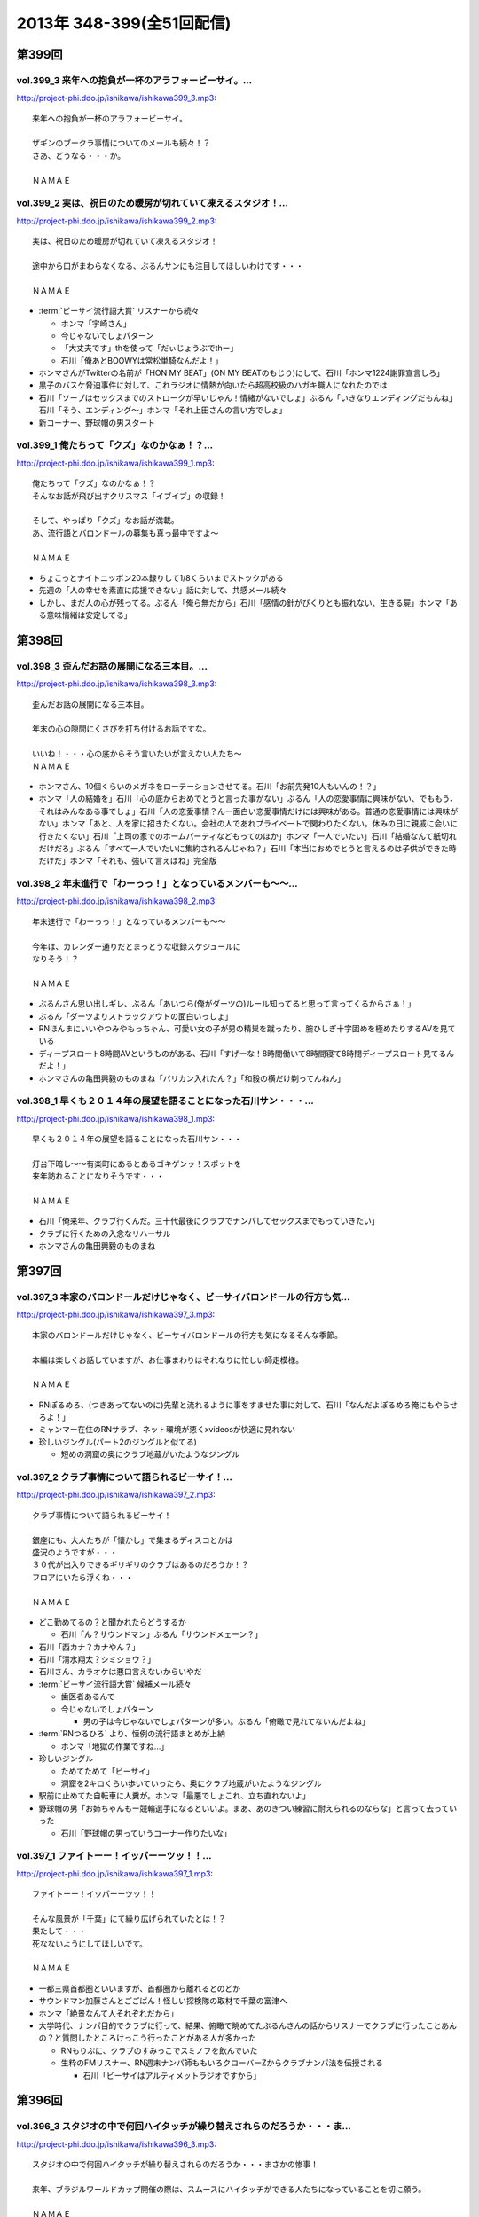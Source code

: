 ==========================
2013年 348-399(全51回配信)
==========================

第399回
========

vol.399_3 来年への抱負が一杯のアラフォービーサイ。...
-----------------------------------------------------

http://project-phi.ddo.jp/ishikawa/ishikawa399_3.mp3::

   来年への抱負が一杯のアラフォービーサイ。
   
   ザギンのブークラ事情についてのメールも続々！？
   さあ、どうなる・・・か。
   
   ＮＡＭＡＥ

vol.399_2 実は、祝日のため暖房が切れていて凍えるスタジオ！...
-------------------------------------------------------------

http://project-phi.ddo.jp/ishikawa/ishikawa399_2.mp3::

   実は、祝日のため暖房が切れていて凍えるスタジオ！
   
   途中から口がまわらなくなる、ぶるんサンにも注目してほしいわけです・・・
   
   ＮＡＭＡＥ

* :term:`ビーサイ流行語大賞` リスナーから続々

  * ホンマ「宇崎さん」
  * 今じゃないでしょパターン
  * 「大丈夫です」thを使って「だぃじょうぶでthー」
  * 石川「俺あとBOOWYは常松単騎なんだよ！」

* ホンマさんがTwitterの名前が「HON MY BEAT」(ON MY BEATのもじり)にして、石川「ホンマ1224謝罪宣言しろ」
* 黒子のバスケ脅迫事件に対して、これラジオに情熱が向いたら超高校級のハガキ職人になれたのでは
* 石川「ソープはセックスまでのストロークが早いじゃん！情緒がないでしょ」ぶるん「いきなりエンディングだもんね」石川「そう、エンディング〜」ホンマ「それ上田さんの言い方でしょ」
* 新コーナー、野球帽の男スタート

vol.399_1 俺たちって「クズ」なのかなぁ！？...
---------------------------------------------

http://project-phi.ddo.jp/ishikawa/ishikawa399_1.mp3::

   俺たちって「クズ」なのかなぁ！？
   そんなお話が飛び出すクリスマス「イブイブ」の収録！
   
   そして、やっぱり「クズ」なお話が満載。
   あ、流行語とバロンドールの募集も真っ最中ですよ～
   
   ＮＡＭＡＥ

* ちょこっとナイトニッポン20本録りして1/8くらいまでストックがある
* 先週の「人の幸せを素直に応援できない」話に対して、共感メール続々
* しかし、まだ人の心が残ってる。ぶるん「俺ら無だから」石川「感情の針がぴくりとも振れない、生きる屍」ホンマ「ある意味情緒は安定してる」

第398回
========

vol.398_3 歪んだお話の展開になる三本目。...
-------------------------------------------

http://project-phi.ddo.jp/ishikawa/ishikawa398_3.mp3::

   歪んだお話の展開になる三本目。
   
   年末の心の隙間にくさびを打ち付けるお話ですな。
   
   いいね！・・・心の底からそう言いたいが言えない人たち～
   ＮＡＭＡＥ

* ホンマさん、10個くらいのメガネをローテーションさせてる。石川「お前先発10人もいんの！？」
* ホンマ「人の結婚を」石川「心の底からおめでとうと言った事がない」ぶるん「人の恋愛事情に興味がない、でももう、それはみんなある事でしょ」石川「人の恋愛事情？んー面白い恋愛事情だけには興味がある。普通の恋愛事情には興味がない」ホンマ「あと、人を家に招きたくない。会社の人であれプライベートで関わりたくない。休みの日に親戚に会いに行きたくない」石川「上司の家でのホームパーティなどもってのほか」ホンマ「一人でいたい」石川「結婚なんて紙切れだけだろ」ぶるん「すべて一人でいたいに集約されるんじゃね？」石川「本当におめでとうと言えるのは子供ができた時だけだ」ホンマ「それも、強いて言えばね」完全版

vol.398_2 年末進行で「わーっっ！」となっているメンバーも～～...
---------------------------------------------------------------

http://project-phi.ddo.jp/ishikawa/ishikawa398_2.mp3::

   年末進行で「わーっっ！」となっているメンバーも～～
   
   今年は、カレンダー通りだとまっとうな収録スケジュールに
   なりそう！？
   
   ＮＡＭＡＥ

* ぶるんさん思い出しギレ、ぶるん「あいつら(俺がダーツの)ルール知ってると思って言ってくるからさぁ！」
* ぶるん「ダーツよりストラックアウトの面白いっしょ」
* RNほんまにいいやつみやもっちゃん、可愛い女の子が男の精巣を蹴ったり、腕ひしぎ十字固めを極めたりするAVを見ている
* ディープスロート8時間AVというものがある、石川「すげーな！8時間働いて8時間寝て8時間ディープスロート見てるんだよ！」
* ホンマさんの亀田興毅のものまね「バリカン入れたん？」「和毅の横だけ剃ってんねん」

vol.398_1 早くも２０１４年の展望を語ることになった石川サン・・・...
-------------------------------------------------------------------

http://project-phi.ddo.jp/ishikawa/ishikawa398_1.mp3::

   早くも２０１４年の展望を語ることになった石川サン・・・
   
   灯台下暗し～～有楽町にあるとあるゴキゲンッ！スポットを
   来年訪れることになりそうです・・・
   
   ＮＡＭＡＥ

* 石川「俺来年、クラブ行くんだ。三十代最後にクラブでナンパしてセックスまでもっていきたい」
* クラブに行くための入念なリハーサル
* ホンマさんの亀田興毅のものまね

第397回
========

vol.397_3 本家のバロンドールだけじゃなく、ビーサイバロンドールの行方も気...
---------------------------------------------------------------------------

http://project-phi.ddo.jp/ishikawa/ishikawa397_3.mp3::

   本家のバロンドールだけじゃなく、ビーサイバロンドールの行方も気になるそんな季節。
   
   本編は楽しくお話していますが、お仕事まわりはそれなりに忙しい師走模様。
   
   ＮＡＭＡＥ

* RNぽるめろ、(つきあってないのに)先輩と流れるように事をすませた事に対して、石川「なんだよぽるめろ俺にもやらせろよ！」
* ミャンマー在住のRNサラブ、ネット環境が悪くxvideosが快適に見れない
* 珍しいジングル(パート2のジングルと似てる)

  * 短めの洞窟の奥にクラブ地蔵がいたようなジングル

vol.397_2 クラブ事情について語られるビーサイ！...
-------------------------------------------------

http://project-phi.ddo.jp/ishikawa/ishikawa397_2.mp3::

   クラブ事情について語られるビーサイ！
   
   銀座にも、大人たちが「懐かし」で集まるディスコとかは
   盛況のようですが・・・
   ３０代が出入りできるギリギリのクラブはあるのだろうか！？
   フロアにいたら浮くね・・・
   
   ＮＡＭＡＥ

* どこ勤めてるの？と聞かれたらどうするか

  * 石川「ん？サウンドマン」ぶるん「サウンドメェーン？」

* 石川「西カナ？カナやん？」
* 石川「清水翔太？シミショウ？」
* 石川さん、カラオケは悪口言えないからいやだ
* :term:`ビーサイ流行語大賞` 候補メール続々

  * 歯医者あるんで
  * 今じゃないでしょパターン

    * 男の子は今じゃないでしょパターンが多い。ぶるん「俯瞰で見れてないんだよね」

* :term:`RNつるひろ` より、恒例の流行語まとめが上納

  * ホンマ「地獄の作業ですね…」

* 珍しいジングル

  * ためてためて「ビーサイ」
  * 洞窟を2キロくらい歩いていったら、奥にクラブ地蔵がいたようなジングル

* 駅前に止めてた自転車に人糞が。ホンマ「最悪でしょこれ、立ち直れないよ」
* 野球帽の男「お姉ちゃんもー競輪選手になるといいよ。まあ、あのきつい練習に耐えられるのならな」と言って去っていった

  * 石川「野球帽の男っていうコーナー作りたいな」

vol.397_1 ファイトーー！イッパーーツッ！！...
---------------------------------------------

http://project-phi.ddo.jp/ishikawa/ishikawa397_1.mp3::

   ファイトーー！イッパーーツッ！！
   
   そんな風景が「千葉」にて繰り広げられていたとは！？
   果たして・・・
   死なないようにしてほしいです。
   
   ＮＡＭＡＥ

* 一都三県首都圏といいますが、首都圏から離れるとのどか
* サウンドマン加藤さんとごごばん！怪しい探検隊の取材で千葉の富津へ
* ホンマ「絶景なんて人それぞれだから」
* 大学時代、ナンパ目的でクラブに行って、結果、俯瞰で眺めてたぶるんさんの話からリスナーでクラブに行ったことあんの？と質問したところけっこう行ったことがある人が多かった

  * RNもりぷに、クラブのすみっこでスミノフを飲んでいた
  * 生粋のFMリスナー、RN週末ナンパ師ももいろクローバーZからクラブナンパ法を伝授される

    * 石川「ビーサイはアルティメットラジオですから」

第396回
========

vol.396_3 スタジオの中で何回ハイタッチが繰り替えされらのだろうか・・・ま...
---------------------------------------------------------------------------

http://project-phi.ddo.jp/ishikawa/ishikawa396_3.mp3::

   スタジオの中で何回ハイタッチが繰り替えされらのだろうか・・・まさかの惨事！
   
   来年、ブラジルワールドカップ開催の際は、スムースにハイタッチができる人たちになっていることを切に願う。
   
   ＮＡＭＡＥ

vol.396_2 ここにきて、ぶるんサン青春時代の「クラブ通い」が発覚する回！...
-------------------------------------------------------------------------

http://project-phi.ddo.jp/ishikawa/ishikawa396_2.mp3::

   ここにきて、ぶるんサン青春時代の「クラブ通い」が発覚する回！
   ＡＭラジオとクラブの両立は果たして成立するのか！？！？
   
   ＮＡＭＡＥ

vol.396_1 ホンマさんは一年の３分の１は風邪をひいているのでは...
---------------------------------------------------------------

http://project-phi.ddo.jp/ishikawa/ishikawa396_1.mp3::

   ホンマさんは一年の３分の１は風邪をひいているのでは
   ないか説！が浮上中。
   今回も非常に体調が悪そうだ。
   
   石川サンにならい肉を喰うしかないな。
   
   ＮＡＭＡＥ

第395回
========

vol.395_3 日曜日の取材でビール１０本！５リットルのビールが消費され...
---------------------------------------------------------------------

http://project-phi.ddo.jp/ishikawa/ishikawa395_3.mp3::

   日曜日の取材でビール１０本！５リットルのビールが消費され
   る計算！
   石川さんとカトーさんの恐るべき週末。
   
   肝臓が鉄でできているに違いない～～大丈夫なのかなぁぁ。
   
   ＮＡＭＡＥ

vol.395_2 美味しい中華料理屋の紹介がありましたが・・・...
---------------------------------------------------------

http://project-phi.ddo.jp/ishikawa/ishikawa395_2.mp3::

   美味しい中華料理屋の紹介がありましたが・・・
   そしてそのお店のご主人おススメの中華料理屋を見たりしましたが・・・
   それなりのお店はそれなりのお値段ですね。
   
   ＮＡＭＡＥ

vol.395_1 「あまちゃん紅白」について熱いギロンを交わすも全く...
---------------------------------------------------------------

http://project-phi.ddo.jp/ishikawa/ishikawa395_1.mp3::

   「あまちゃん紅白」について熱いギロンを交わすも全く
   相手にされずにスタート・・・
   
   まったくの二次・三次情報であーだこーだ。
   確かに井戸端会議レベルのお話だわな。
   
   ＮＡＭＡＥ

第394回
========

vol.394_3 さすがのホンマさんの弱点が判明。それが「ビートたけし」サン。...
-------------------------------------------------------------------------

http://project-phi.ddo.jp/ishikawa/ishikawa394_3.mp3::

   さすがのホンマさんの弱点が判明。それが「ビートたけし」サン。
   殿に言われたら、
   いつもブツクサ言ってなーんにもやらないホンマさんも「動く！」。
   これは・・・
   NAMAE

vol.394_2 「歯医者なのでイケません。」が今一番ナウい！！！...
-------------------------------------------------------------

http://project-phi.ddo.jp/ishikawa/ishikawa394_2.mp3::

   「歯医者なのでイケません。」が今一番ナウい！！！
   トレンドキーワードなわけですが～～
   そして今一番イケてるアーティストといえば宇崎竜童さんなわけです。
   NAMAE

vol.394_1 ぶらり途中下車の旅「田原町」の巻。...
-----------------------------------------------

http://project-phi.ddo.jp/ishikawa/ishikawa394_1.mp3::

   ぶらり途中下車の旅「田原町」の巻。
   タワラマチって？てくてく歩いてビーサイヒット祈願をしてきました。
   NAMAE

* 浅草で飲みに行こうと計画した石川さんと :term:`生江` さん
* ホンマさんとぶるんさんを誘おうした :term:`生江` さんに石川さん「あいつらどうせ来ないから前日でいいよ」
* ぶるん「歯医者あるんで」
* ホンマ「宇崎竜童さんのライブがあるんで」

第393回
========

vol.393_3 孤独のグルメ？ひとり飯の侘しいお話で盛り上がる・・・...
-----------------------------------------------------------------

http://project-phi.ddo.jp/ishikawa/ishikawa393_3.mp3::

   孤独のグルメ？ひとり飯の侘しいお話で盛り上がる・・・
   
   しかしまぁ、安上がりなお三方です。
   
   そして、石川サンの鉄の肝臓に驚嘆しますね。
   
   NAMAE

vol.393_2 ぶるんサン「歯抜け」の回。...
---------------------------------------

http://project-phi.ddo.jp/ishikawa/ishikawa393_2.mp3::

   ぶるんサン「歯抜け」の回。
   
   石川サンとナマエは実は「虫歯」になったことがないので
   ガッツリ歯医者にかかったことがないのです！
   
   ナマエはここ数年「歯のクリーニング」には行っていて
   歯医者さんの大切さを身にしてみているのですが・・・
   
   NAMAE

vol.393_1 渋い大人の夢？ソバ巡りから・・・...
---------------------------------------------

http://project-phi.ddo.jp/ishikawa/ishikawa393_1.mp3::

   渋い大人の夢？ソバ巡りから・・・
   
   石川サンもいずれ「ソバ打ち」の話をし始めるような時が
   くるのでしょうか・・・
   
   NAMAE

第392回
========

vol.392_3 らーめん談義となりましたが、「麺類食べ過ぎ」ているとちょっと気...
---------------------------------------------------------------------------

http://project-phi.ddo.jp/ishikawa/ishikawa392_3.mp3::

   らーめん談義となりましたが、「麺類食べ過ぎ」ているとちょっと気になるお年頃～。
   京都の名店巡りが楽しそう。
   
   「天下一品」の本店の味がキニナル‼
   
   NAMAE

vol.392_2 マー君の快挙久しい思い出となり、来季のカープについて...
-----------------------------------------------------------------

http://project-phi.ddo.jp/ishikawa/ishikawa392_2.mp3::

   マー君の快挙久しい思い出となり、来季のカープについて
   
   あーだこーだの、ぶるんサン。
   FA市場話で盛り上がる
   収録前・・・
   
   NAMAE

vol.392_1 文化の日の三連休の文化的でないお話。...
-------------------------------------------------

http://project-phi.ddo.jp/ishikawa/ishikawa392_1.mp3::

   文化の日の三連休の文化的でないお話。
   石川サンのぶらり一人旅？仕事旅？は、きまぐれオレンジロード♪
   ですなぁ。
   
   NAMAE

第391回
========

vol.391_3 ＡＭラジオじゃないのにＡＭラジオについて熱く語り合うＡＭラジオ...
---------------------------------------------------------------------------

http://project-phi.ddo.jp/ishikawa/ishikawa391_3.mp3::

   ＡＭラジオじゃないのにＡＭラジオについて熱く語り合うＡＭラジオ出身構成作家陣たち。
   
   でも、部屋に５台もラジオはないよ。たぶん。
   
   ＮＡＭＡＥ

vol.391_2 能年玲奈に夢中のホンマさん。...
-----------------------------------------

http://project-phi.ddo.jp/ishikawa/ishikawa391_2.mp3::

   能年玲奈に夢中のホンマさん。
   あまちゃんロス症候群なのか、関連本の読み込みまくっているようです。
   
   という私も・・・「熱いよね～～」
   
   ＮＡＭＡＥ

vol.391_1 三連休前の配信になりまして失礼！...
---------------------------------------------

http://project-phi.ddo.jp/ishikawa/ishikawa391_1.mp3::

   三連休前の配信になりまして失礼！
   
   日本シリーズを横目に収録のビーサイメンバー～
   
   あ、前田が解説をしている！
   
   ＮＡＭＡＥ

第390回
========

vol.390_3 地方ラジオの楽しみ方・・・「ラジオ離れ」なんてラジオ業界...
---------------------------------------------------------------------

http://project-phi.ddo.jp/ishikawa/ishikawa390_3.mp3::

   地方ラジオの楽しみ方・・・「ラジオ離れ」なんてラジオ業界
   の中でさえ言われる自虐的状況の中、
   ビーサイリスナーは
   地上波でも聴いているのですね～～
   
   あ、でも地上波は聴かないけど、このポッドキャストだけお楽しみの方もいるのか・・・
   
   ＮＡＭＡＥ

vol.390_2 ぐだぐだ！のぐだぐだの「バースデイサプライズ」お楽しみいただけ...
---------------------------------------------------------------------------

http://project-phi.ddo.jp/ishikawa/ishikawa390_2.mp3::

   ぐだぐだ！のぐだぐだの「バースデイサプライズ」お楽しみいただけましたでしょうか？
   これでも一所懸命、数寄屋橋の
   不二家でケーキを選んだのですよ。
   愛情こめて・・・
   
   ＮＡＭＡＥ

vol.390_1 一本目...
-------------------

http://project-phi.ddo.jp/ishikawa/ishikawa390_1.mp3::

   一本目
   「バースデイスペシャル」・・・年末のお楽しみ～～戦力外ＳＰ
   じゃありません。
   一年越しの願いがかないます！！！
   
   ＮＡＭＡＥ

第389回
========

vol.389_3 二宮金次郎像の話が冒頭ありましたが、...
-------------------------------------------------

http://project-phi.ddo.jp/ishikawa/ishikawa389_3.mp3::

   二宮金次郎像の話が冒頭ありましたが、
   実際、見たことはほとんどない気がする・・・
   
   ＮＡＭＡＥ

vol.389_2 誰もいないオフィス街にゲスなポッドキャストの収録音が響き...
---------------------------------------------------------------------

http://project-phi.ddo.jp/ishikawa/ishikawa389_2.mp3::

   誰もいないオフィス街にゲスなポッドキャストの収録音が響き
   渡る！
   
   ポッドキャストをお楽しみの方って今、どれくらいいるのだろうか・・・
   そして、イベントやるなら行きたいっ！って思う人って
   どれくらいいるのか！？
   そんな原点な会話が終了後も～～
   
   ＮＡＭＡＥ

vol.389_1 「なんとかして、クライマックスシリーズの広島巨人戦イケない...
-----------------------------------------------------------------------

http://project-phi.ddo.jp/ishikawa/ishikawa389_1.mp3::

   「なんとかして、クライマックスシリーズの広島巨人戦イケない
   かなぁ～～」
   という
   カープファンなら誰しもが思う話をしつつの三連休最後の有楽町から。
   ガード下には意外にも人が多い・・・
   
   ＮＡＭＡＥ

第388回
========

vol.388_3 コミュニティFMでこの番組を放送してもらえないもんだろうか！？...
---------------------------------------------------------------------------

http://project-phi.ddo.jp/ishikawa/ishikawa388_3.mp3::

   コミュニティFMでこの番組を放送してもらえないもんだろうか！？
   というにわかに発生した「願い」
   。
   夢はかなうのかなぁ！？
   
   NAMAE

vol.388_2 本番前・・・ホンマさんからは...
-----------------------------------------

http://project-phi.ddo.jp/ishikawa/ishikawa388_2.mp3::

   本番前・・・ホンマさんからは
   「笑っていいとも・能年玲奈出演情報」
   がメールにて送られてきました。
   
   そのことについては、本編ではまったく！触れてません。
   
   NAMAE
    

vol.388_1 「追跡調査」すべきか！？しないべきか！？...
-----------------------------------------------------

http://project-phi.ddo.jp/ishikawa/ishikawa388_1.mp3::

   「追跡調査」すべきか！？しないべきか！？
   
   国民に問いたい！回となっております。
   
   NAMAE
    

第387回
========

vol.387_3 またひとつ、ゲスなコーナーが誕生する気配が・・・...
-------------------------------------------------------------

http://project-phi.ddo.jp/ishikawa/ishikawa387_3.mp3::

   またひとつ、ゲスなコーナーが誕生する気配が・・・
   
   そして、それがすぐさま消えゆくモノなのかは・・・あなた次第です！！！
   
   NAMAE

vol.387_2 広島前田はもうそこにはいない・・・...
-----------------------------------------------

http://project-phi.ddo.jp/ishikawa/ishikawa387_2.mp3::

   広島前田はもうそこにはいない・・・
   
   前田引退の余韻の中の収録。
   しかも、ぶるんサン
   TV出られず！！！無念の平田。
   
   NAMAE

vol.387_1 な、な、何だってぇぇ～～～！？...
-------------------------------------------

http://project-phi.ddo.jp/ishikawa/ishikawa387_1.mp3::

   な、な、何だってぇぇ～～～！？
   
   ビーサイメンバーがおいしい感じでテレビに出演の可能性あり！？
   ・・・とは～～～
   
   NAMAE

第386回
========

vol.386_3 お笑いのカラテカ入江さんの「ブスネタ」にかなりの反応をみせてい...
---------------------------------------------------------------------------

http://project-phi.ddo.jp/ishikawa/ishikawa386_3.mp3::

   お笑いのカラテカ入江さんの「ブスネタ」にかなりの反応をみせていた石川サン。
   
   疲労困憊の中、さわやかな！？お笑いを届けてくれた
   入江さんについてはまた後日・・・
   
   NAMAE

vol.386_2 軽自動車で４００キロ以上を移動するビーサイメンバー！...
-----------------------------------------------------------------

http://project-phi.ddo.jp/ishikawa/ishikawa386_2.mp3::

   軽自動車で４００キロ以上を移動するビーサイメンバー！
   
   ホンマさんの腰は破壊されたようで・・・
   ずっと腰痛を
   訴えてぼやいていました～～
   
   NAMAE

vol.386_1 あの「くそおじさん」を探す旅。...
-------------------------------------------

http://project-phi.ddo.jp/ishikawa/ishikawa386_1.mp3::

   あの「くそおじさん」を探す旅。
   
   イナズマロックフェスティバル２０１３珍道中特集！
   
   帰りのクルマの中では、新コーナーも立ち上がった
   のですが～～
   
   NAMAE

第385回
========

vol.385_3 収録終わりの、ホンマさんによる音楽批評・・・...
---------------------------------------------------------

http://project-phi.ddo.jp/ishikawa/ishikawa385_3.mp3::

   収録終わりの、ホンマさんによる音楽批評・・・
   
   いやディスりっぷりが凄かった！
   来週は、イナズマの裏の裏を振り返るっ！！！
   
   NAMAE

vol.385_2 果たして「クソおじさん」は再びあるのか！？...
-------------------------------------------------------

http://project-phi.ddo.jp/ishikawa/ishikawa385_2.mp3::

   果たして「クソおじさん」は再びあるのか！？
   
   ホンマさんは挨拶できるのかなぁ。
   
   NAMAE

vol.385_1 台風が去り行く中の収録！...
-------------------------------------

http://project-phi.ddo.jp/ishikawa/ishikawa385_1.mp3::

   台風が去り行く中の収録！
   
   次週は、もはや風物詩の「イナズマロックフェス」の
   ことの顛末・・・のお話が・・・
   また軽自動車で行くとのことですが～～
   
   NAMAE

第384回
========

vol.384_3 この時点ではバレンティンの新記録ならず。...
-----------------------------------------------------

http://project-phi.ddo.jp/ishikawa/ishikawa384_3.mp3::

   この時点ではバレンティンの新記録ならず。
   
   あくまでも、野球を中心にオリンピックも語るお二方なのであった。
   あれ！？！？ホンマさんは！？！？
   
   NAMAE

vol.384_2 またもや、ホンマさんは、よこしまな理由にて遅刻中！...
---------------------------------------------------------------

http://project-phi.ddo.jp/ishikawa/ishikawa384_2.mp3::

   またもや、ホンマさんは、よこしまな理由にて遅刻中！
   
   ホンマさんとの「あまちゃん」トーーーク！！！
   今週はならず～～
   
   NAMAE

vol.384_1 東京五輪決定に沸く有楽町から・・・...
-----------------------------------------------

http://project-phi.ddo.jp/ishikawa/ishikawa384_1.mp3::

   東京五輪決定に沸く有楽町から・・・
   ２０２０年・・・果たしてビーサイの未来は！？
   ４０を遥かに
   超えていったメンバーの７年後やいかに！？
   
   NAMAE

第383回
========

vol.383_3 じぇじぇじぇ！...
---------------------------

http://project-phi.ddo.jp/ishikawa/ishikawa383_3.mp3::

   じぇじぇじぇ！
   「『あまちゃん』終わってしまうのが怖い。ヤバイねぇ～～」
   
   更に更に、うすっぺらな話は続く・・・
   
   おそらく、来週もこの単なる「感想」合戦は続くのです。
   
   NAMAE 

vol.383_2 じぇじぇ！...
-----------------------

http://project-phi.ddo.jp/ishikawa/ishikawa383_2.mp3::

   じぇじぇ！
   「『あまちゃん』・・・これは日本のドラマ史の１０本には
   入る傑作だねぇ・・・ヤバイねぇ～～」
   
   うすぅーい会話がその後も続いた！
   
   ぶるんサンも見ているらしいのだが。
   NAMAE

vol.383_1 じぇ！...
-------------------

http://project-phi.ddo.jp/ishikawa/ishikawa383_1.mp3::

   じぇ！
   「『あまちゃん』今週はヤバイねぇ～～」
   と
   あと一ヶ月足らずのうす～～～い会話を繰り広げるスタジオから・・・
   
   NAMAE

第382回
========

vol.382_3 ホンマさんがいつ、石川さん、ぶるんサンに...
-----------------------------------------------------

http://project-phi.ddo.jp/ishikawa/ishikawa382_3.mp3::

   ホンマさんがいつ、石川さん、ぶるんサンに
   「倍返し」発言をするのかが心配。
   「あまちゃん」もあと一ヶ月で終了。
   さびしいね～～
   
   秋の気配も感じた有楽町から。
   
   ＮＡＭＡＥ

vol.382_2 じぇじぇじぇ！...
---------------------------

http://project-phi.ddo.jp/ishikawa/ishikawa382_2.mp3::

   じぇじぇじぇ！
   ビーサイメンバーで「あまちゃん」「半沢直樹」
   に無邪気の嵌っているのは、ホンマさんとＮＡＭＡＥだけ。
   
   聴いてけろ。
   
   ＮＡＭＡＥ

vol.382_1 じぇじぇじぇ！ホンマさん不在のビーサイ。...
-----------------------------------------------------

http://project-phi.ddo.jp/ishikawa/ishikawa382_1.mp3::

   じぇじぇじぇ！ホンマさん不在のビーサイ。
   
   鼻血論議ですが、血塗られたシーツを朝見たことある
   人ってあまりいないのかなぁ。
   
   買い換えた覚えが・・・
   
   ＮＡＭＡＥ

第381回
========

vol.381_3 ＡＭリスナーいぢりをよくしている石川サン。...
-------------------------------------------------------

http://project-phi.ddo.jp/ishikawa/ishikawa381_3.mp3::

   ＡＭリスナーいぢりをよくしている石川サン。
   そしてそのいぢりをしている人たちが一番のＡＭリスナーだったと
   いう事実。
   ＦＭはダメなのかな！？（最近、ちょいちょい聴いちゃう・・・）
   
   ＮＡＭＡＥ

vol.381_2 「済美高校」グッズに打ち震えるメンバー・・・...
---------------------------------------------------------

http://project-phi.ddo.jp/ishikawa/ishikawa381_2.mp3::

   「済美高校」グッズに打ち震えるメンバー・・・
   
   そして、日大山形高校がベスト４に。
   
   ＮＡＭＡＥ

vol.381_1 じぇじぇじぇ!!!...
-------------------------------

http://project-phi.ddo.jp/ishikawa/ishikawa381_1.mp3::

   じぇじぇじぇ!!!
   
   あの「能年ちゃん」も聴いているかもしれないという可能性が出てきたビーサイ！
   そのプレミアム感ときたらもう！
   ＮＡＭＡＥ

第380回
========

vol.380_3 「あまちゃん」にハマリまくっているのは、ホンマさんと私のみ・・...
---------------------------------------------------------------------------

http://project-phi.ddo.jp/ishikawa/ishikawa380_3.mp3::

   「あまちゃん」にハマリまくっているのは、ホンマさんと私のみ・・・
   じぇじぇじぇっ！と石川サンは言うものの・・・
   
   ＮＡＭＡＥ

vol.380_2 やはりというかなんというか！...
-----------------------------------------

http://project-phi.ddo.jp/ishikawa/ishikawa380_2.mp3::

   やはりというかなんというか！
   今年の甲子園についても
   石川サンのチェック度はハンパないっす。
   
   浦和「学院」は消えましたがどうなる。
   
   ＮＡＭＡＥ

vol.380_1 猛暑！酷暑！の有楽町の片隅から・・・...
-------------------------------------------------

http://project-phi.ddo.jp/ishikawa/ishikawa380_1.mp3::

   猛暑！酷暑！の有楽町の片隅から・・・
   
   ひどいメンバーが集まり、ひどい店員のお話で盛り上がる
   盛夏～～
   
   ＮＡＭＡＥ

第379回
========

vol.379_3 「２７時間ＴＶ」の深夜枠の中堅・ベテラン芸人さんたちの攻防につ...
---------------------------------------------------------------------------

http://project-phi.ddo.jp/ishikawa/ishikawa379_3.mp3::

   「２７時間ＴＶ」の深夜枠の中堅・ベテラン芸人さんたちの攻防について
   熱く語る夜が収録後に繰り広げられました。
   
   生放送・ガチ・・・・すばらしいですね。そして恐ろしい！
   
   ＮＡＭＡＥ

vol.379_2 ゴキブリＴシャツが受注開始。...
-----------------------------------------

http://project-phi.ddo.jp/ishikawa/ishikawa379_2.mp3::

   ゴキブリＴシャツが受注開始。
   皆さん、本当にほしいっ！と言う人だけメールでどうぞ。
   どちらかと言うと「済美Ｔシャツ」が気になるのは私だけか！？！？
   
   ＮＡＭＡＥ

vol.379_1 なぜ人は泥酔してしまうのか・・・わかっちゃいるのにやめられない...
---------------------------------------------------------------------------

http://project-phi.ddo.jp/ishikawa/ishikawa379_1.mp3::

   なぜ人は泥酔してしまうのか・・・わかっちゃいるのにやめられない、石川サンの生活の一コマから。
   
   いや、暑いから生ビールガブ飲みして、お腹くだしちゃっている
   ３０代半ば世代が作る番組です。
   
   ＮＡＭＡＥ

第378回
========

vol.378_3 一本目で時計のオーバーホールのお話をしていましたが、...
-----------------------------------------------------------------

http://project-phi.ddo.jp/ishikawa/ishikawa378_3.mp3::

   一本目で時計のオーバーホールのお話をしていましたが、
   機械式の時計など、特にこの世界では電波時計が実用的にはイチバンであり、
   なぜにクソ高い時計を
   買うかなど謎なのですが、石川サンの答えは「遊び」
   だと・・・
   考えさせられるな～～
   ＮＡＭＡＥ

vol.378_2 じぇじぇじぇ！...
---------------------------

http://project-phi.ddo.jp/ishikawa/ishikawa378_2.mp3::

   じぇじぇじぇ！
   ホンマさん「あまちゃん」にハマり録り溜めした録画を観まくっている・・・
   
   そして「語りだしてしまう」！のが「あまちゃん」の恐ろ
   しさである!!!じぇ！
   
   ＮＡＭＡＥ

vol.378_1 「ばかだねぇ～～～」...
---------------------------------

http://project-phi.ddo.jp/ishikawa/ishikawa378_1.mp3::

   「ばかだねぇ～～～」
   と言われるお買い物・・・
   興味のない人は一生しないお買い物のお話。
   
   給料一か月分がオーバーホールで消えるんですね。
   
   ＮＡＭＡＥ

第377回
========

vol.377_3 収録終了後・・・ちょっと真面目に音楽活動について語って帰ってい...
---------------------------------------------------------------------------

http://project-phi.ddo.jp/ishikawa/ishikawa377_3.mp3::

   収録終了後・・・ちょっと真面目に音楽活動について語って帰っていったお三方・・・
   
   しかし、有楽町のガードしたはジメッとしていたなぁ。
   ＮＡＭＡＥ 

vol.377_2 収録終わりで、ホンマさんが溜め録りしてある「あまちゃん」...
---------------------------------------------------------------------

http://project-phi.ddo.jp/ishikawa/ishikawa377_2.mp3::

   収録終わりで、ホンマさんが溜め録りしてある「あまちゃん」
   を一気見するとのこと！
   
   東京時代のアキちゃんはラジオとか聴いていそうなキャラですよねぇ～～
   
   ＮＡＭＡＥ

vol.377_1 職場にはびこる「隠れリスナー」たち・・・...
-----------------------------------------------------

http://project-phi.ddo.jp/ishikawa/ishikawa377_1.mp3::

   職場にはびこる「隠れリスナー」たち・・・
   
   その恐怖に怯えながら我々は闘っているのです。
   「番組聴いてました！」
   のタイミング選びは慎重に。
   しかし早めに、だ！
   
   ＮＡＭＡＥ

第376回
========

vol.376_3 今さらながらＡＫＢ総選挙のムック本をホンマさんが購入！...
-------------------------------------------------------------------

http://project-phi.ddo.jp/ishikawa/ishikawa376_3.mp3::

   今さらながらＡＫＢ総選挙のムック本をホンマさんが購入！
   
   しかも、「闇のありそうなメンバー」を勝手にお話している！
   
   おそるべし。
   ファンには聞かせられません～～
   
   ＮＡＭＡＥ

vol.376_2 ノミカイの仕切り論。...
---------------------------------

http://project-phi.ddo.jp/ishikawa/ishikawa376_2.mp3::

   ノミカイの仕切り論。
   ここ重要な講義となっていますよ～。
   
   しかし、暑い！外より暑い！
   そんな猛暑のスタジオから・・・
   
   ＮＡＭＡＥ 

vol.376_1 「石川昭人の知らない街に飲みに行こう～神田編～」...
-------------------------------------------------------------

http://project-phi.ddo.jp/ishikawa/ishikawa376_1.mp3::

   「石川昭人の知らない街に飲みに行こう～神田編～」
   
   ビーチ＝サッカー観戦
   
   ナマエ＝釣り
   
   そんな中、石川サンが一人ぶらり途中下車した街は！？
   
   ＮＡＭＡＥ

第375回
========

vol.375_3 プロ野球中継って、ＢＳで深夜に録画放送をやっている...
---------------------------------------------------------------

http://project-phi.ddo.jp/ishikawa/ishikawa375_3.mp3::

   プロ野球中継って、ＢＳで深夜に録画放送をやっている
   ことに驚愕！
   
   眠れない日々が続くわけです。
   外は、スコール～～。
   熱帯夜のビーサイ・・・
   
   ＮＡＭＡＥ

vol.375_2 ホンマさんが購入した時計「グランドセイコー」・・・...
---------------------------------------------------------------

http://project-phi.ddo.jp/ishikawa/ishikawa375_2.mp3::

   ホンマさんが購入した時計「グランドセイコー」・・・
   
   日本が誇れる腕時計の名機なのですなのですが～～
   
   我々の反応は「ホンマやなぁ～～♪」としか言えないわけです。
   
   ＮＡＭＡＥ

vol.375_1 「手土産論！」...
---------------------------

http://project-phi.ddo.jp/ishikawa/ishikawa375_1.mp3::

   「手土産論！」
   舞台を観に行った時に、アナタは知り合いが出演していた場合、
   手土産を持っていくか否か！？
   オトナとしてのセレクトが試される！！！
   
   ＮＡＭＡＥ

第374回
========

vol.374_3 赤羽は、やきトンが８０円を売りにしている店が多かった！...
-------------------------------------------------------------------

http://project-phi.ddo.jp/ishikawa/ishikawa374_3.mp3::

   赤羽は、やきトンが８０円を売りにしている店が多かった！
   気がする・・・
   
   鯉コクも大人になると美味いのだろうな～～
   
   ＮＡＭＡＥ

vol.374_2 ホンマさんは遅れてくると凄い息を切らしまくって来る。...
-----------------------------------------------------------------

http://project-phi.ddo.jp/ishikawa/ishikawa374_2.mp3::

   ホンマさんは遅れてくると凄い息を切らしまくって来る。
   
   しかし、エレベーターもあったりするしそんなに駅から走ってくるのか！？
   真相は藪の中～～今日も。
   
   ＮＡＭＡＥ 

vol.374_1 食べ歩き～～飲み歩き～～...
-------------------------------------

http://project-phi.ddo.jp/ishikawa/ishikawa374_1.mp3::

   食べ歩き～～飲み歩き～～
   
   ぶらり途中下車ではなく、降りたその街を徹底的に
   飲み歩く石川サン・・・
   しかし肝臓ハンパないなぁ・・・
   
   ＮＡＭＡＥ

第373回
========

vol.373_3 確かに我々の仕事には「休憩時間」という概念がないっ！...
-----------------------------------------------------------------

http://project-phi.ddo.jp/ishikawa/ishikawa373_3.mp3::

   確かに我々の仕事には「休憩時間」という概念がないっ！
   
   アルバイトしていたころとかはあったのにね。
   
   （大人数でやったりする収録現場とかではあるんだけどね）
   
   といいながら休憩もなしにぶっ続けで仕事したりもする・・・
   メリハリだね。
   
   ＮＡＭＡＥ

vol.373_2 人の顔と名前が覚えられない病の人たちであふれているスタジオから...
---------------------------------------------------------------------------

http://project-phi.ddo.jp/ishikawa/ishikawa373_2.mp3::

   人の顔と名前が覚えられない病の人たちであふれているスタジオから！
   
   しかしまぁ、覚えられないですなぁ。
   
   ＮＡＭＡＥ

vol.373_1 収録前・・・ホンマさんが時計を買いたいそうな・・・...
---------------------------------------------------------------

http://project-phi.ddo.jp/ishikawa/ishikawa373_1.mp3::

   収録前・・・ホンマさんが時計を買いたいそうな・・・
   
   時折繰り返される「時計談義」がそこにはあるっ！
   
   女子にはワカラナイ話らしい～～
   
   ＮＡＭＡＥ

第372回
========

vol.372_3 ホンマさんの「趣味」について激震がっ！...
---------------------------------------------------

http://project-phi.ddo.jp/ishikawa/ishikawa372_3.mp3::

   ホンマさんの「趣味」について激震がっ！
   まさかこんなご趣味をお持ちとは・・・
   
   確かに、パソコンを打ちながらウツラウツラしている姿は散見されましたがまさか～～
   
   ＮＡＭＡＥ

vol.372_2 「はたらくくるま」ならぬ「はたらくりすなー」...
---------------------------------------------------------

http://project-phi.ddo.jp/ishikawa/ishikawa372_2.mp3::

   「はたらくくるま」ならぬ「はたらくりすなー」
   ビーサイ国勢調査実施中！
   
   いろんなぁお仕事あるんだなぁ！
   ＮＡＭＡＥ

vol.372_1 ビーサイ！ゴミ屋敷騒動勃発か！？...
---------------------------------------------

http://project-phi.ddo.jp/ishikawa/ishikawa372_1.mp3::

   ビーサイ！ゴミ屋敷騒動勃発か！？
   
   夕方のニュース番組の特集されそうな「片付けられない男たち」
   特集がくまれそうだ・・・
   
   ＮＡＭＡＥ

第371回
========

vol.371_3 鶯谷ディープトークにＣＭ中は騒然！...
-----------------------------------------------

http://project-phi.ddo.jp/ishikawa/ishikawa371_3.mp3::

   鶯谷ディープトークにＣＭ中は騒然！
   
   降りたことのない「駅」・・・ながらく東京に住んでいてもある
   ものです。
   
   ＮＡＭＡＥ

vol.371_2 肉好きな後輩の危険性！...
-----------------------------------

http://project-phi.ddo.jp/ishikawa/ishikawa371_2.mp3::

   肉好きな後輩の危険性！
   ノミカイの前にあえて、ＡＴＭに
   行かない戦法というのがあったか！？
   
   みなさんどうでしょうか～～
   
   ＮＡＭＡＥ

vol.371_1 またもや「電車旅」な石川サンの週末。...
-------------------------------------------------

http://project-phi.ddo.jp/ishikawa/ishikawa371_1.mp3::

   またもや「電車旅」な石川サンの週末。
   しかも、大先輩のうえやなぎサンとの珍道中があったとは・・・
   
   ＮＡＭＡＥ

第370回
========

vol.370_3 オサレラジオを目指すビーサイ。...
-------------------------------------------

http://project-phi.ddo.jp/ishikawa/ishikawa370_3.mp3::

   オサレラジオを目指すビーサイ。
   オサレ帽子をかぶりながらのお仕事など！？憧れるぅっ！？
   帰り道「年相応の格好って何なんだろう？」って会話が展開されました。
   ＮＡＭＡＥ

vol.370_2 電車マニヤの話という意外な展開。...
---------------------------------------------

http://project-phi.ddo.jp/ishikawa/ishikawa370_2.mp3::

   電車マニヤの話という意外な展開。
   鶴見方面の美味しい焼き鳥のお店。
   キニナル！
   泡盛を飲みつつの取材活動に乾杯！
   ＮＡＭＡＥ

vol.370_1 「若いやつと焼肉屋に行くときは気をつけろ！！！」...
-------------------------------------------------------------

http://project-phi.ddo.jp/ishikawa/ishikawa370_1.mp3::

   「若いやつと焼肉屋に行くときは気をつけろ！！！」
   ビールも飲まないと際限がないからね。
   お財布に余裕があれば話は別！デスね。
   ＮＡＭＡＥ

第369回
========

vol.369_3 何しろ「しっかりしていない」連中がしゃべり収録している番組！...
-------------------------------------------------------------------------

http://project-phi.ddo.jp/ishikawa/ishikawa369_3.mp3::

   何しろ「しっかりしていない」連中がしゃべり収録している番組！
   今さらながらに実感。
   
   そして、「バンドＴシャツ」は「有りか無し」か！？！？
   
   う～～～ん、似合えばね。
   
   ＮＡＭＡＥ

vol.369_2 じゃぁ、いわゆるカジュアルスタイルで仕事・・・...
-----------------------------------------------------------

http://project-phi.ddo.jp/ishikawa/ishikawa369_2.mp3::

   じゃぁ、いわゆるカジュアルスタイルで仕事・・・
   というかオンタイムも過ごしているアラフォーの「オサレスタイル」って何なんだろうかぁぁ！？
   
   要は「しっかりしないとな。」という話。続く・・・
   
   ＮＡＭＡＥ

vol.369_1 ビーサイ恒例！？ファッション熱のお話・・・...
-------------------------------------------------------

http://project-phi.ddo.jp/ishikawa/ishikawa369_1.mp3::

   ビーサイ恒例！？ファッション熱のお話・・・
   
   しかしまぁ、ファッションスタイルには無頓着なお三方があつまったなぁ。
   しかも、「アラフォー論」にもなっとるし・・・
   
   ＮＡＭＡＥ

第368回
========

vol.368_3 今日もちょっとしたトモダチ論になりましたね。...
---------------------------------------------------------

http://project-phi.ddo.jp/ishikawa/ishikawa368_3.mp3::

   今日もちょっとしたトモダチ論になりましたね。
   回転寿司を２時間近く一緒に食べる石川＆ホンマさんたちってこれは、トモダチなのかもしれませんね。
   いや、回転ティライミか・・・
   ＮＡＭＡＥ

vol.368_2 モーニング娘。田中れいなチャン卒業コンサートにモチロンホンマさ...
---------------------------------------------------------------------------

http://project-phi.ddo.jp/ishikawa/ishikawa368_2.mp3::

   モーニング娘。田中れいなチャン卒業コンサートにモチロンホンマさんは行ったそうです。
   最近、ＮＡＭＡＥもモーニングさんまわりのオシゴトをちょいちょいしているのですが、今回は行けず・・・
   しかし、ファンはアツいなぁ。
   ＮＡＭＡＥ

vol.368_1 まさかの「ビーサイサタデー」。...
-------------------------------------------

http://project-phi.ddo.jp/ishikawa/ishikawa368_1.mp3::

   まさかの「ビーサイサタデー」。
   いたってレギュラーな内容となっていますが、収録は週末モード。
   有楽町のガード下も普段着な人たちで溢れかえっています。
   ＮＡＭＡＥ

第367回
========

vol.367_3 意外と、カタメのポッドキャストを聴いていることが判明したホンマ...
---------------------------------------------------------------------------

http://project-phi.ddo.jp/ishikawa/ishikawa367_3.mp3::

   意外と、カタメのポッドキャストを聴いていることが判明したホンマさん。
   なんでも、ニュース関係のものを聴いているのだそう。
   
   ただ、「音量のレベルがバラバラなんですよねぇ。」と
   音響系の学科を出ただけはある！？技術的な穴をご指摘してきたのでした。ビーサイは？
   ＮＡＭＡＥ

vol.367_2 育毛すべきかしないか・・・妙齢の男子がぶち当たる壁のお話が展開...
---------------------------------------------------------------------------

http://project-phi.ddo.jp/ishikawa/ishikawa367_2.mp3::

   育毛すべきかしないか・・・妙齢の男子がぶち当たる壁のお話が展開。
   
   ゴキブリ企画も進展の噂が～～
   
   ＮＡＭＡＥ

vol.367_1 あれ、こちらを収録している５月１３日は、７年前にこの...
-----------------------------------------------------------------

http://project-phi.ddo.jp/ishikawa/ishikawa367_1.mp3::

   あれ、こちらを収録している５月１３日は、７年前にこの
   番組を配信開始した日なんだそう。
   
   そういう、記念日系には何かとうといメンバー・・・
   
   ＮＡＭＡＥ

第366回
========

vol.366_3 まさかの「トモダチ論」に発展。...
-------------------------------------------

http://project-phi.ddo.jp/ishikawa/ishikawa366_3.mp3::

   まさかの「トモダチ論」に発展。
   「●●●インティライミ」なる新語も発生する有様。
   さあ、この番組を聴いているアナタは「何」インティライミなのでしょうか？
   トモダチって何なんだ！？
   ＮＡＭＡＥ

vol.366_2 パーティー野郎３人が集まってやっているョ。今晩の収録はホリデー...
---------------------------------------------------------------------------

http://project-phi.ddo.jp/ishikawa/ishikawa366_2.mp3::

   パーティー野郎３人が集まってやっているョ。今晩の収録はホリデースペシャル！！！
   話がよからぬ方向に・・・吐露される本音！？
   ＮＡＭＡＥ

vol.366_1 ＧＷ最終日の祝日に、人通りが少ない有楽町の町になんだかなぁと集...
---------------------------------------------------------------------------

http://project-phi.ddo.jp/ishikawa/ishikawa366_1.mp3::

   ＧＷ最終日の祝日に、人通りが少ない有楽町の町になんだかなぁと集まる3人・・・
   松井ヒデキ世代の躍進なるか。
   ＮＡＭＡＥ

第365回
========

vol.365_3 今年はＤＶＤのリリースはあるのか？...
-----------------------------------------------

http://project-phi.ddo.jp/ishikawa/ishikawa365_3.mp3::

   今年はＤＶＤのリリースはあるのか？
   ＣＤリリースはあるのか？
   ＧＷが終わったらあっという間に夏が近づいて来そうだ～～！
   ＮＡＭＡＥ

vol.365_2 有楽町も、お休みモードの格好をした人たちが飲みに来ている！...
-----------------------------------------------------------------------

http://project-phi.ddo.jp/ishikawa/ishikawa365_2.mp3::

   有楽町も、お休みモードの格好をした人たちが飲みに来ている！
   ウラヤマシイ・・・
   ＮＡＭＡＥ

vol.365_1 「ニコニコ超会議」騒動から一つ・・・そしてアノ人はゴールデンウ...
---------------------------------------------------------------------------

http://project-phi.ddo.jp/ishikawa/ishikawa365_1.mp3::

   「ニコニコ超会議」騒動から一つ・・・そしてアノ人はゴールデンウィークな体なのかまだ来ませんね。
   広い会場を行き来したお話・・・
   ＮＡＭＡＥ

第364回
========

vol.364_3 いよいよスタート！...
-------------------------------

http://project-phi.ddo.jp/ishikawa/ishikawa364_3.mp3::

   いよいよスタート！
   「ユウのビーサイ！」
   （２０１３年４月２６日より配信開始～～）
   
   その初回ゲストとは・・・初回ゲストってナンダカンダで大切なんですよねぇ。
   頑張ったのか初回ゲストの面々は！？
   
   ビーサイのＨＰページから飛んでいって、聴いてみてね！
   
   ＮＡＭＡＥ

vol.364_2 東京は、春の冷え冷えウィーク！...
-------------------------------------------

http://project-phi.ddo.jp/ishikawa/ishikawa364_2.mp3::

   東京は、春の冷え冷えウィーク！
   
   ぶるんサン・・・花粉症じゃなく風邪とのことでマスクしてしゃべ
   っております。
   
   ＮＡＭＡＥ

vol.364_1 ＯＬたちが丸の内のビルにて夜な夜な女子会を開いている...
-----------------------------------------------------------------

http://project-phi.ddo.jp/ishikawa/ishikawa364_1.mp3::

   ＯＬたちが丸の内のビルにて夜な夜な女子会を開いている
   という耳寄りな情報が！
   そんな人は、この番組は聴いていないことは間違いなし！
   
   ＮＡＭＡＥ

* :term:`クズ回`
* 放送前から悪口やめてくれる！？
* 原稿は一度手をつけたら最後まで書き切りたい石川さん

  * 2本書くときのインターバル感
  * 昼間家で原稿書けない、ダラダラする要因が多すぎるということで仕事場へ
  * 石川「ピッチャーだってブルペンで肩暖めるでしょ、まずネットサーフィン」ぶるん「ブルペンでネットサーフィンしないでしょ」石川「投げる前からクールダウン」
  * Yahoo!いってサイゾーいって、YouTubeはいかなかった
  * テレビからめちゃイケが流れてきたら見ちゃうよね
  * 最初はチラ見だったけど、気づいたらテレビの前に
  * 石川「めちゃイケ見てから書けばいいじゃん！」
  * めちゃイケは最後まで見る決意
  * 石川「仕事するか……アド街やってんな？」
  * アド街も見ちゃう
  * ブルペンに入ったのは5時半、10時まで肩暖まらず
  * 石川「ここいたら書けないから家帰ろ！」
  * 結果、2時間で書き上げた

* 長時間働くことはできるけど、9時に出社できない

  * 途中監視されると、仕事してない時間そんざいする

* ホンマ「ダメなときは自滅するだけですよね」
* 石川「2週間くらい職場体験して2人くらいやっちゃいたい」ホンマ「やっちゃいたいありきでしょ」
* ヤレるバー募集中
* 石川「先生セックスがしたいです！」
* 石川「女子会に対してうんこぶちまけてやろうと思った！」ぶるん「スプリンクラーで！」ホンマ「何が目的なんすか」

第363回
========

vol.363_3 いよいよ！？ビーサイの姉妹番組がスタート!!!...
-----------------------------------------------------------

http://project-phi.ddo.jp/ishikawa/ishikawa363_3.mp3::

   いよいよ！？ビーサイの姉妹番組がスタート!!!
   「ユウのビーサイ！」
   
   果たしてその中身とは！？
   
   ビーサイリスナーの皆さん～～是非ともＨＰからバナーを
   クリックして新たな世界へＧＯ！
   
   （本家が食われてしまうかも・・・）
   
   ＮＡＭＡＥ

vol.363_2 モーニング娘。（現行の）のことを聞くとならホンマさん！...
-------------------------------------------------------------------

http://project-phi.ddo.jp/ishikawa/ishikawa363_2.mp3::

   モーニング娘。（現行の）のことを聞くとならホンマさん！
   
   これ、お仕事のことになるとものすごい助かるのですよねぇ。ホント。
   
   ＮＡＭＡＥ

vol.363_1 「芸能界の父」・・・的なやつっ！...
---------------------------------------------

http://project-phi.ddo.jp/ishikawa/ishikawa363_1.mp3::

   「芸能界の父」・・・的なやつっ！
   
   石川サンの酒の飲みっぷりとペースにまきこまれてしまうとこうなるのだぁ～～といったお話から。
   
   ＮＡＭＡＥ

第362回
========

vol.362_3 重大配信！こちらの配信にて、新機軸が発表されます!!! ...
---------------------------------------------------------------------

http://project-phi.ddo.jp/ishikawa/ishikawa362_3.mp3::

   重大配信！こちらの配信にて、新機軸が発表されます!!! 
   バンドはやってないけれど、バンドな感じのお知らせですよ～～
   うひょひょラジオ・・・
   ＮＡＭＡＥ

vol.362_2 パソコンどーするの！？問題勃発していますが、買う様子がない石川...
---------------------------------------------------------------------------

http://project-phi.ddo.jp/ishikawa/ishikawa362_2.mp3::

   パソコンどーするの！？問題勃発していますが、買う様子がない石川サン・・・
   ＮＡＭＡＥも買い替えの時期かと・・・
   この文章を打っているＰＣは、ウィンドウズを走らせているマック。そして「ＸＰ」を使用。
   マイクロソフトはＸＰの保証を打ち切るらしいしね。どーなる？
   ＮＡＭＡＥ

vol.362_1 春の嵐が明けての有楽町！...
-------------------------------------

http://project-phi.ddo.jp/ishikawa/ishikawa362_1.mp3::

   春の嵐が明けての有楽町！
   景気回復か！？ガード下からの誘惑もなかなかのモノ・・・
   ＮＡＭＡＥ

第361回
========

vol.361_3 「すぽると」のテーマソングが布袋サンの作品になりましたね。...
-----------------------------------------------------------------------

http://project-phi.ddo.jp/ishikawa/ishikawa361_3.mp3::

   「すぽると」のテーマソングが布袋サンの作品になりましたね。
   
   ビーサイのテーマソングもいずれ・・・
   と、ホンマさんの今の勢いなら可能かもしれない！？
   
   ＮＡＭＡＥ

vol.361_2 ホンマさんのボウイ心酔問題が沸騰中！...
-------------------------------------------------

http://project-phi.ddo.jp/ishikawa/ishikawa361_2.mp3::

   ホンマさんのボウイ心酔問題が沸騰中！
   
   有楽町のビッグエコーにボウイルームが夏まである
   
   らしい・・・これはビーサイでそこに行くしかないか！？
   
   ＮＡＭＡＥ

vol.361_1 両国国技館でのイベントのお話。...
-------------------------------------------

http://project-phi.ddo.jp/ishikawa/ishikawa361_1.mp3::

   両国国技館でのイベントのお話。
   
   帰りは「ちゃんこ」かと思いきや、フツーの居酒屋に行った
   らしいです。
   なんだかんだフツーが一番か。
   
   ＮＡＭＡＥ

第360回
========

vol.360_3 ぶるんサン、週末は、「巨人対楽天」のオープン戦に足を...
-----------------------------------------------------------------

http://project-phi.ddo.jp/ishikawa/ishikawa360_3.mp3::

   ぶるんサン、週末は、「巨人対楽天」のオープン戦に足を
   運んだ模様。
   
   今週末にいよいよペナントレースが開幕！
   
   来週のビーサイはまたもや、ホンマさんおいてけぼりの
   野球談義ＳＰになるのか！？
   
   ＮＡＭＡＥ

vol.360_2 今また再燃する「暴威論！」。...
-----------------------------------------

http://project-phi.ddo.jp/ishikawa/ishikawa360_2.mp3::

   今また再燃する「暴威論！」。
   しかもホンマさんがハマッているのですよ。
   
   次回作のオマージュにすると意気込んでいますが～～
   
   ＮＡＭＡＥ

vol.360_1 「有名人のサインもらったことがあるか論」...
-----------------------------------------------------

http://project-phi.ddo.jp/ishikawa/ishikawa360_1.mp3::

   「有名人のサインもらったことがあるか論」
   うーん・・・皆さんどなたかの持っていますか？
   ボクは仕事
   関係で自分から下さいとしたことはないのですよねぇ。
   
   あ、高校生のときに、現役のジーコからもらったサイン！
   これはうれしかったなぁ。
   
   ＮＡＭＡＥ

第359回
========

vol.359_3 終了後、なぜかメンバーでビックカメラにパソコンを探りにいく！...
-------------------------------------------------------------------------

http://project-phi.ddo.jp/ishikawa/ishikawa359_3.mp3::

   終了後、なぜかメンバーでビックカメラにパソコンを探りにいく！
   買いはしていないのですが～～
   
   「これからは俺もワイファイだな。」
   との一言。
   革命おこるか。
   
   ＮＡＭＡＥ

vol.359_2 「ＳＴＡＮＤ　ＵＰ　ＪＡＰＡＮ」を視聴してくださった皆さんには...
---------------------------------------------------------------------------

http://project-phi.ddo.jp/ishikawa/ishikawa359_2.mp3::

   「ＳＴＡＮＤ　ＵＰ　ＪＡＰＡＮ」を視聴してくださった皆さんには御礼。
   
   あの裏側は、チャリティなもんで、ビーサイ方式！？のスタッフ
   もチャリティ参加！
   
   あ、ビーサイにはチャリティ精神はないか・・・
   
   ＮＡＭＡＥ

vol.359_1 ひとしきりＷＢＣ準決勝の「ダブルスチール」（だぶちー！）につい...
---------------------------------------------------------------------------

http://project-phi.ddo.jp/ishikawa/ishikawa359_1.mp3::

   ひとしきりＷＢＣ準決勝の「ダブルスチール」（だぶちー！）についてあーだこーだ言ってからのスタート。
   
   有楽町は、火曜日だけど休日前で飲み屋に人がいっぱいだ。
   
   ＮＡＭＡＥ

第358回
========

vol.358_3 東日本大震災から２年・・・３月１６日（土曜）は「ＳＴＡＮＤ　Ｕ...
---------------------------------------------------------------------------

http://project-phi.ddo.jp/ishikawa/ishikawa358_3.mp3::

   東日本大震災から２年・・・３月１６日（土曜）は「ＳＴＡＮＤ　ＵＰ　ＪＡＰＡＮ」をチェック。
   しゃべり手の３人の姿も見切れるかも！？しれません。
   アクセスしてみてくださいね。
   ＮＡＭＡＥ

vol.358_2 ＷＢＣ熱冷めやらぬスタジオから。...
---------------------------------------------

http://project-phi.ddo.jp/ishikawa/ishikawa358_2.mp3::

   ＷＢＣ熱冷めやらぬスタジオから。
   そして、インターネットやパソコンには強そうでいながら弱いお三方・・・
   このビーサイがどのようにして配信されているシステムなのか！？
   知る人間は誰一人としていないのだ！！！
   ＮＡＭＡＥ

vol.358_1 今年もある！「ＳＴＡＮＤ　ＵＰ　ＪＡＰＡＮ」に準備万端の石川サ...
---------------------------------------------------------------------------

http://project-phi.ddo.jp/ishikawa/ishikawa358_1.mp3::

   今年もある！「ＳＴＡＮＤ　ＵＰ　ＪＡＰＡＮ」に準備万端の石川サン。
   髪の毛も真っ赤かで徹夜の２回や３回もなんのそのですよ。
   ＮＡＭＡＥ

第357回
========

vol.357_3 春なのにお別れですか♪ ...
-------------------------------------

http://project-phi.ddo.jp/ishikawa/ishikawa357_3.mp3::

   春なのにお別れですか♪ 
   改編シーズンで体がプルプルと震えている請負集団！春は来るのか！？
   ＮＡＭＡＥ

vol.357_2 赤毛とロン毛メガネと育毛メガネが配信中の有楽町から・・・カープ...
---------------------------------------------------------------------------

http://project-phi.ddo.jp/ishikawa/ishikawa357_2.mp3::

   赤毛とロン毛メガネと育毛メガネが配信中の有楽町から・・・カープ前田の好投に拍手！
   ぶるんサン。前々回？たしか 2人してＷＢＣの予選を見に行っていたような～
   ＮＡＭＡＥ

vol.357_1 女王様の衝撃から早1週間～～。...
-------------------------------------------

http://project-phi.ddo.jp/ishikawa/ishikawa357_1.mp3::

   女王様の衝撃から早1週間～～。
   あいかわらず我々のスタジオには平穏なシモネタ空間がとりもどされたのでした。
   あ、石川サンが赤毛のアンに！
   ＮＡＭＡＥ

第356回
========

vol.356_3 女王様登場の回いかがでしたか！？...
---------------------------------------------

http://project-phi.ddo.jp/ishikawa/ishikawa356_3.mp3::

   女王様登場の回いかがでしたか！？
   終了後はたのしい撮影タイムなどもあってワキアイアイ。
   そして、さらなるディープなオフトークも楽しんでの解散となりました。
   先生だっただけに、おしゃべりもいけましたねぇ。
   恐るべし女王様。
   ＮＡＭＡＥ

vol.356_2 「おまんたせいたしました！！！」...
---------------------------------------------

http://project-phi.ddo.jp/ishikawa/ishikawa356_2.mp3::

   「おまんたせいたしました！！！」
   ２０１１年バロンドール女王様がスタジオに降臨！
   その赤裸々な告白っぷりに男たちはタジロぐしかない極限状態に～～。
   もしかしたらこれは《神回》かもしれない・・・！？
   ＮＡＭＡＥ

vol.356_1 一昨年のバロンドールがスタジオ見学に！...
---------------------------------------------------

http://project-phi.ddo.jp/ishikawa/ishikawa356_1.mp3::

   一昨年のバロンドールがスタジオ見学に！
   その衝撃の登場は・・・あるのかないのか！？
   震えて待て！
   ＮＡＭＡＥ

第355回
========

vol.355_3 今週末は、ニッポン放送では、オールナイトニッポン...
-------------------------------------------------------------

http://project-phi.ddo.jp/ishikawa/ishikawa355_3.mp3::

   今週末は、ニッポン放送では、オールナイトニッポン
   ４５周年ということで、
   いろいろな人が４５時間かけて
   番組をつなぐのですが・・・
   ビーサイメンバーとスタッフともども、ちょいちょい、仕事関わってますので
   時間あったら是非！と告知ちっくな感じで。
   
   ＮＡＭＡＥ

vol.355_2 実家にさくっと帰ってさくっとジーちゃんと酒を飲む～...
---------------------------------------------------------------

http://project-phi.ddo.jp/ishikawa/ishikawa355_2.mp3::

   実家にさくっと帰ってさくっとジーちゃんと酒を飲む～
   
   実家のパン屋にリスナーがかけつける～
   
   実家の住所をかたくなに明かさない～
   
   人それぞれの家庭事情！
   
   ＮＡＭＡＥ

vol.355_1 昔やった仕事や思い出を含めて、...
-------------------------------------------

http://project-phi.ddo.jp/ishikawa/ishikawa355_1.mp3::

   昔やった仕事や思い出を含めて、
   振り返る必要性がある
   ものはとりあえず「とっておく」ことの重要性を感じる今日このごろであります・・・
   石川サン・・・意外とちゃんとしたティーンズだったのですね・・・
   ＮＡＭＡＥ

第354回
========

vol.354_3 ありゃりゃ、ホンマさんから毎週「作品」が送られてくるのだがチェ...
---------------------------------------------------------------------------

http://project-phi.ddo.jp/ishikawa/ishikawa354_3.mp3::

   ありゃりゃ、ホンマさんから毎週「作品」が送られてくるのだがチェックしないメンバーとアタクシ・・・
   「酒田行ってみたいなぁ～～」と石川サンが言っているのがキニナル。
   ＮＡＭＡＥ

vol.354_2 有楽町が異常に寒い！...
---------------------------------

http://project-phi.ddo.jp/ishikawa/ishikawa354_2.mp3::

   有楽町が異常に寒い！
   ２月１１日というホリデー収録なのでセントラルヒーティングが機能しておらず
   お寒い光景の中の収録でした。
   ＮＡＭＡＥ

vol.354_1 華やかなギロッポンのブークラ！？のお話なんていうビーサイらしか...
---------------------------------------------------------------------------

http://project-phi.ddo.jp/ishikawa/ishikawa354_1.mp3::

   華やかなギロッポンのブークラ！？のお話なんていうビーサイらしからぬお話ですな。
   そうそう、ビーサイメンバーではキャバ的なところには行っていないですな。
   ＮＡＭＡＥ

第353回
========

vol.353_3 何があろうとハロプロファンのホンマさん～～。ある意味ブレない人...
---------------------------------------------------------------------------

http://project-phi.ddo.jp/ishikawa/ishikawa353_3.mp3::

   何があろうとハロプロファンのホンマさん～～。ある意味ブレない人である。
   最近、ブログの更新頻度が減ってきているのは、曲作りが忙しいからなのか！？
   ＮＡＭＡＥ

vol.353_2 担当番組の（ガッチリお仕事の方ね）告知もある今回のビーサイ！...
-------------------------------------------------------------------------

http://project-phi.ddo.jp/ishikawa/ishikawa353_2.mp3::

   担当番組の（ガッチリお仕事の方ね）告知もある今回のビーサイ！
   ラジオ好きのチミたちからの情報をお待ちしているのだ！！！
   あと、今回のビーサイもいつもどおりなのですが、
   輪をかけてお下品になっていますので、中学生以下は感度ビンビンにして聴くよーに。
   ＮＡＭＡＥ

vol.353_1 追いつめられた放送作家たちのお話から・・・...
-------------------------------------------------------

http://project-phi.ddo.jp/ishikawa/ishikawa353_1.mp3::

   追いつめられた放送作家たちのお話から・・・
   ホンマさんもお忙しいらしくちょいちょいの遅刻からということで
   全員が２０１３年も一ヶ月が過ぎても多忙！？
   ホンマさんの音楽活動は活発化しているのですが。
   ＮＡＭＡＥ

第352回
========

vol.352_3 寄せる年波～～。...
-----------------------------

http://project-phi.ddo.jp/ishikawa/ishikawa352_3.mp3::

   寄せる年波～～。
   性欲が衰えないしゃべり手もいれば毛髪がキているしゃべり手もいる。
   そんな、オーバー３５たちのスタジオですよ。
   ２０１３年も２月へとそろりと突入ですね～
   ＮＡＭＡＥ

vol.352_2 ビーサイＭＡＮＺＯＫＵニュース再び。...
-------------------------------------------------

http://project-phi.ddo.jp/ishikawa/ishikawa352_2.mp3::

   ビーサイＭＡＮＺＯＫＵニュース再び。
   フーゾク話をしている時に、一瞬みせる、ぶるんサンの輝き。
   これは聴き逃せませんね。
   ＮＡＭＡＥ

vol.352_1 「ウラナイ！」というラジオ番組がかつてあったのですよ。...
-------------------------------------------------------------------

http://project-phi.ddo.jp/ishikawa/ishikawa352_1.mp3::

   「ウラナイ！」というラジオ番組がかつてあったのですよ。
   そして、「占い」を信じない放送作家が番組を担当していたという現実！
   でも、その時の占い師さんとは仲良し・・・世の中不思議なもんです。
   ＮＡＭＡＥ

第351回
========

vol.351_3 今回はだんだんと「ゲス」なお話に・・・Ｒ指定！...
-----------------------------------------------------------

http://project-phi.ddo.jp/ishikawa/ishikawa351_3.mp3::

   今回はだんだんと「ゲス」なお話に・・・Ｒ指定！
   
   日本全国のＭＡＮＺＯＫＵ情報が満載となっているわけですが。
   
   落ち着きをとりもどした！？男たちのたわごとして聴いて下さい。
   
   中高生のみんなには、ワカラナイ世界か！？
   
   ＮＡＭＡＥ

vol.351_2 Ｔシャツ企画が実はうごめいているようないないようなそんな感じ。...
---------------------------------------------------------------------------

http://project-phi.ddo.jp/ishikawa/ishikawa351_2.mp3::

   Ｔシャツ企画が実はうごめいているようないないようなそんな感じ。
   
   石川サンの元には素敵なデザインの数々が～
   
   ＮＡＭＡＥ

vol.351_1 ホンマさんから、楽曲が送付されてくる日々・・・...
-----------------------------------------------------------

http://project-phi.ddo.jp/ishikawa/ishikawa351_1.mp3::

   ホンマさんから、楽曲が送付されてくる日々・・・
   メンバーたちは果たして聴いているのだろうか・・・
   
   そんなビーサイメンバー。なつかしの高校生時代のお話～
   
   ＮＡＭＡＥ

* 石川さんが15年近く作家を続ける事ができた秘訣は、何事にも興味がなかったから

  * ぶるん「風俗と地方だよね」
  * ホンマ「地方に行った時の性はヤバイ」石川「まさにSEX AND THE CITY」

* 石川さんが緊張したのは三回

  * 作家なりたての頃、有楽町のエレベータで電気グルーヴに遭遇した時
  * 西川貴教のオールナイトニッポンにヒムロックを呼んだ時
  * 布袋さんのオールナイトニッポンやった時の三回

* ずっとBase Ball Bearと仕事がしたいと思っていた石川さん、イエノミ！ :term:`川崎` さんから次のゲストリストの中に名前を発見し、私情を挟まずにゴールまでたどり着くロジックを組み立て説得
* 先週、デアゴスティーニの本を全部買ったらどうなるんだろう？という話をしたのを受けて、リスナーからメールが

  * 石川「やっぱ金かかってるんだね20万くらい」

第350回
========

vol.350_3 雪の成人式～～...
---------------------------

http://project-phi.ddo.jp/ishikawa/ishikawa350_3.mp3::

   雪の成人式～～
   帰りはぐっしょりでお三方も帰宅です。
   あ、ホンマさんの実家情報が・・・

vol.350_2 ホンマさんの曲作りは順調なようで～～...
-------------------------------------------------

http://project-phi.ddo.jp/ishikawa/ishikawa350_2.mp3::

   ホンマさんの曲作りは順調なようで～～
   しかし、ナカナカ、動きにはならないようです。
   あれ、石川サン・・・ギターやるやらないなんて言っていたような気がするが～～ 
   NAMAE

vol.350_1 猛吹雪の中でスタジオイン！...
---------------------------------------

http://project-phi.ddo.jp/ishikawa/ishikawa350_1.mp3::

   猛吹雪の中でスタジオイン！
   眼下の首都高は除雪が進むがクルマが走っていない！
   静かな有楽町。 
   NAMAE

第349回
========

vol.349_3 正月早々、全員に送りつけられたバンド音源。かなり多い！...
-------------------------------------------------------------------

http://project-phi.ddo.jp/ishikawa/ishikawa349_3.mp3::

   正月早々、全員に送りつけられたバンド音源。かなり多い！
   
   しかしメンバーはどこまでチェックしているのだろうか・・・
   
   無料オンラインストレージの期限切れだけが過ぎて
   いく虚しさよ。
   
   NAMAE

vol.349_2 ビーサイメンバー全員が武道館で「おもち」を食べるという...
-------------------------------------------------------------------

http://project-phi.ddo.jp/ishikawa/ishikawa349_2.mp3::

   ビーサイメンバー全員が武道館で「おもち」を食べるという
   豪華！？なお正月でした。
   
   まぁでも、今年のビーサイ「やるやるとは聞いていたが～」
   という噂を本当にする計画ですので
   ヨロシクです。
   
   NAMAE

vol.349_1 謹賀新年！...
-----------------------

http://project-phi.ddo.jp/ishikawa/ishikawa349_1.mp3::

   謹賀新年！
   ってもう、仕事初め＆学校も始まってのバリバリの世の中を突っ走る・・・
   
   ぶるんサンがお忙しいとのことで遅れ気味。
   
   NAMAE

第348回
========

vol.348_3 これを聴いているのは２０１３年でしょうか！？...
---------------------------------------------------------

http://project-phi.ddo.jp/ishikawa/ishikawa348_3.mp3::

   これを聴いているのは２０１３年でしょうか！？
   
   元気にしゃべるお三方も・・・おそらくお正月は同じ現場に
   いるわけでありやして～～。
   あ、私もです。
   
   ううん、どんな新年を迎えているのだろうか・・・
   
   ＮＡＭＡＥ

